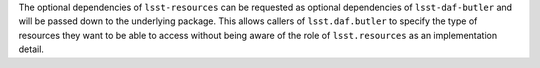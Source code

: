 The optional dependencies of ``lsst-resources`` can be requested as optional dependencies of ``lsst-daf-butler`` and will be passed down to the underlying package.
This allows callers of ``lsst.daf.butler`` to specify the type of resources they want to be able to access without being aware of the role of ``lsst.resources`` as an implementation detail.
